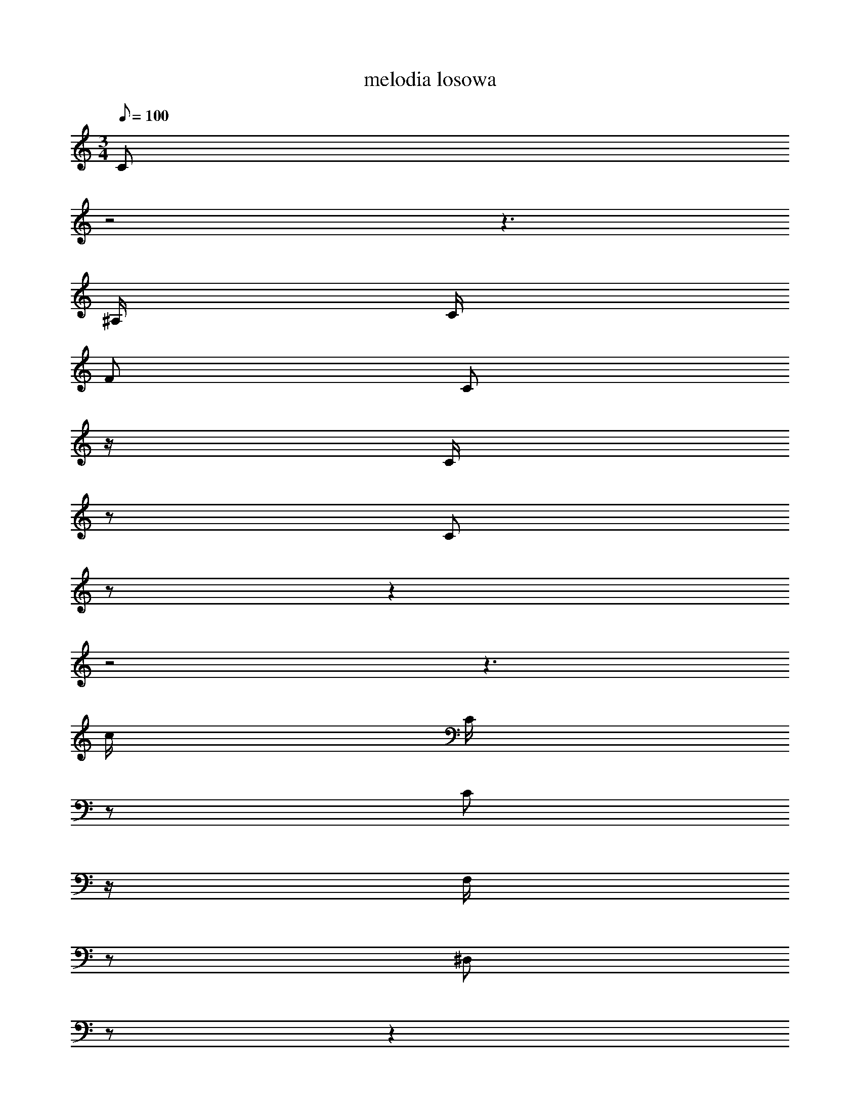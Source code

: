X: 1
T: melodia losowa
M: 3/4
Q: 100
K: C maj
C
z4
z3
^A,/
C/
F
C
z/
C/
z
C
z
z2
z4
z3
c/
C/
z
C
z/
F,/
z
^D,
z
z2
z4
z3
^D/
^A/
^F
^A
z/
C/
z
^D
z
z2
z4
z3
^A/
C/
z
G
z/
G/
z
^A,
z
z2
z4
z3
^A,/
C/
^D/
F/
z/
C/
z/
G,/
C
^A,2
z
^A,/
C/
C/
^A,/
z/
G,/
z/
^A,/
^A,
^D2
z
G/
^D/
G
^A
F
^D
F
C
F
^A,/
F/
z2
z/
^D/
F
C
z
^D,/
^A,/
^D,
z
C,
^A,
C
G,
C
^A,
C/
^D/
z2
z/
C/
F,
C
z
C/
F,/
C
z
C
F
C
F
C
^D
C/
^A,/
z2
z/
C/
F,
C
z
C/
^A,/
C
z3/2
^A/
c/
^d/
f
^f2
^A3/2
C/
G/
^F/
z/
G,/
G,/
C,/
z
z4
z3/2
^A,/
C/
^A,/
^A,
^D,2
^A,3/2
C/
^A,/
F/
z/
F/
^A/
F/
z
z4
z3/2
C/
^A,/
^A,/
^A,
F,2
^A,3/2
C/
^A,/
C/
z/
^A,/
F,/
^D,3
z5/2
z3/2
G,/
C/
G,/
C
F,2
C3/2
^A,/
C/
^F/
z/
^F/
^A,/
^F/
z
z4
z3/2
^A/
G/
^A/
F
C2
F3/2
C/
C/
^D/
z/
^D/
F/
G/
z
z4
z3/2
^D,/
C/
^A,/
C
^D2
G,3/2
^D/
C/
G,/
z/
^A,/
C/
^A,3
z5/2
F2
C//
^A,3/4
C/
^A,/
z2
^A,
C/
^D/
z2
C/
G,/
G/
^A,/
z4
C2
^D//
C3/4
F/
C/
z2
C
F/
C/
z2
C/
^A/
G/
^A/
z4
z4
z3
c
z
^A,
C
^A,
C
F
^D
^D
z
G
^F
G
C
^A
G
^A
C
z
C
z
F
z
z2
^F
z
^A,
z
^A,
z
z2
^D
F,
C
^A,
^D
C
z2
z2
G
F
C
F,
C
^D
C
z
F
z
C
z
z2
G,
F
z2
F
z
z
^A
z
^A
F
f
^d
^f
C
^D
z
^D
F
C
^A,
^A,
C
^A,
C
z
C
z
C
z
z2
^A,
z
^A,
z
^A,
z
z2
C
^D,
C
^A,
C
F
z2
z2
C
F
^A,
F
G
^A
C
z
C
z
C
z
z2
^A,
C
z2
C
z
z
^A,
C
G,/
^A,/
^D,
C
F,
z
F,/
C/
^A,/
C/
G,2
C2
z2
G,2
F
^D/
F/
^A,
F
C
z
F,/
G,/
F,/
G,/
F,2
F,2
z2
C2
G,
C
^A,
C
^A,
C
C
^A,
C
G,
C
^A,
^A,
z
z
G
^D
z
z
F
z
F
z
F
z
F
G,
F
^D
F
C
z
^D,
^A,
^D,
^A,
C,
^A,
C
G,
C
^A,
C
^D
C
z
z
F,
C
z
z
F,
z
^A,
z
F
z
F
C
^D
C
^A,
C
z
z2
F,
C
F,
C
^A,
C
^A,2
z
c
^d//
f7/4
z
^A
C2
z
^F
G//
G,7/4
G,2
C,2
z
C
^D//
^A,7/4
C
^A,
^A,
z
z
C
^A,
F
^D
F
^A
z
z
C
^A,
C
z
^A,
^A,
z
z
C
^A,
C
z2
^A,2
z
^D,
G,//
C7/4
z
C
G,2
z
F,
C//
^A,7/4
C2
^F2
z
^F
^A,//
^F7/4
z
^D
C
z
G
^A
F
C
F
C
C2
z
F
^D//
F7/4
z
F
G2
z
^D,
C//
^A,7/4
C2
^D2
z
^D
C//
G,7/4
C
^A,
C
z
z
F
C
^A,
C
^A,
C
z
z
^D
C
C
z
G
^A,
z
z
^D
C
F
z2
F2
z
F
C//
F7/4
z
^A
G2
z
^D
c//
^A7/4
c2
C2
z
C
^A,//
C7/4
z
^D
^D
z
G
^F
G
C
^A
G
^A
z3/2
^D/
C
^D
F
^F
F/
^F/
C
z
z3/2
^A,/
G,
^A,/
^D/
F,
z
^A,
z3/2
C/
^D
^A,
G
F
C/
F,/
C
z
z3/2
^D/
F
^D/
C/
G,
z
z4
z2
z3/2
F/
C
C
^A
G
^A
z
z3/2
^d/
^f
C
^D
F
^D
z
z3/2
^A,/
^A,
C
^A,
C
F,
z
z3/2
C/
^A,
C
^A,
C
^A,
z
z3/2
C/
z4
z3
^D,
C
^A,
C
F
^A,3
F
C
F
^A,
z
G
z
z
^A
C
F,
C
F,
C3
^A,
C
^D,
C
z
C
z
z
G,
z
^D,
C
F,
C3
F,
C
^A,
C
z
C
z
z
F
^D
F
^A,
F
C3
G,
F,
G,
F,
z
F,
z
z
C
G,
C
^A,
C
^A,
C
C
^A,
C
G,
C
^A,
^A,
^D
C
G
^D
G
^A
F
^D
F
C
F
^A,
F
G,
F
^D
F
C
^A,
^D,
^A,
^D,
^A,
z
^A,
C
G,
C
^A,
C
^D
z
^D
C
F,
C
F,
C
F,
C
^A,
C
F
C
F
C
^D
C
^A,
C
^A,
C
F,
C
F,
C
^A,
C
^A,
^A
c
^d
f
^f
^A
C
G
^F
G
G,
G,
z
G,
C
^D
^A,
C
^A,
^A,
z
^A,
C
^A,
z
^D
F/
^A3/2
F
z
z
^A,/
C/
^A,/
^A,/
^A,
F,/
^A,3/2
C
z
C2
z
^A,
F,/
^D,3/2
G,
z
z
C/
G,/
C/
F,/
C
^A,/
C3/2
^F
z
^F2
^A,2
^F
F
^D
z
^A
G
^A
z
C
F
C
C
^D/
F
z/
F2
G
F
G
z
^D,
C
^A,
z
^D
G,
^D
C
G,/
C
z/
C/
^A,/
F,/
z/
C
^A,
C
z/
C/
z/
C/
^D
z2
z/
G,/
G/
z/
^D/
z
^D/
C
F
C/
F/
C/
z/
C
F
C
z/
G/
z
^D
c
z
c
C
^A,
z
^A,/
C/
F/
^D/
^D/
C/
G/
z/
G
C
^A
z/
^A/
z/
^D/
C
z2
z/
^F/
F/
z/
C/
z
^D/
^A,
G,
^A,/
^D/
F,/
z/
^A,
^D
C
z/
^A,/
z
F
C
z
C
^D
C
z
F/
^D/
C/
G,/
F2
z/
F/
^A,/
F/
C/
